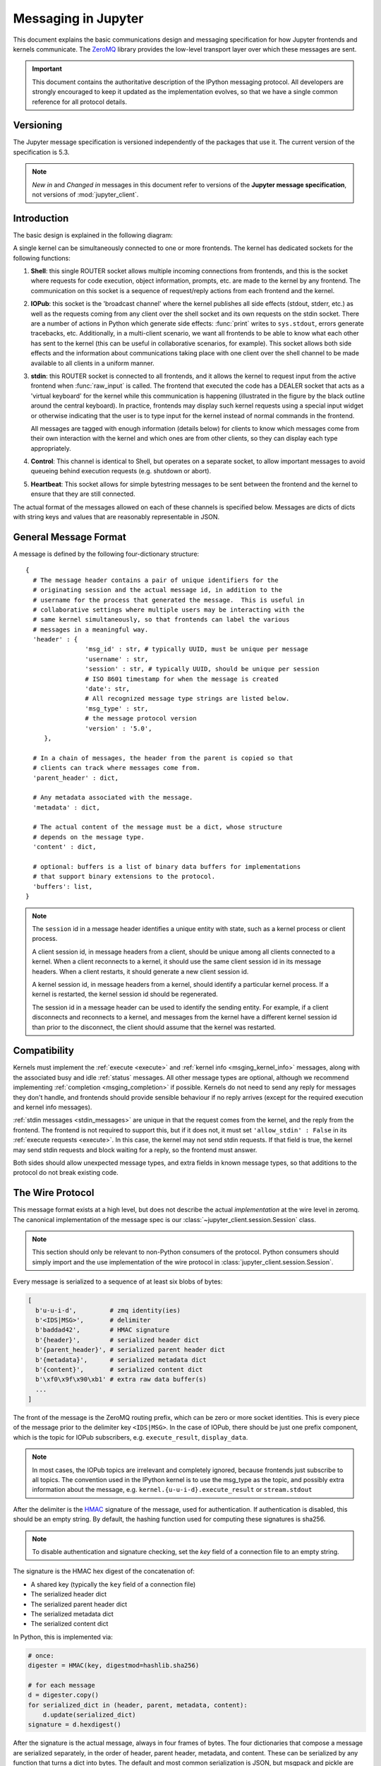 .. _messaging:

======================
 Messaging in Jupyter
======================

This document explains the basic communications design and messaging
specification for how Jupyter frontends and kernels communicate.
The ZeroMQ_ library provides the low-level transport layer over which these
messages are sent.

.. important::
   This document contains the authoritative description of the
   IPython messaging protocol. All developers are strongly encouraged to
   keep it updated as the implementation evolves, so that we have a single
   common reference for all protocol details.


Versioning
==========

The Jupyter message specification is versioned independently of the packages
that use it.
The current version of the specification is 5.3.

.. note::
   *New in* and *Changed in* messages in this document refer to versions of the
   **Jupyter message specification**, not versions of :mod:`jupyter_client`.

Introduction
============

The basic design is explained in the following diagram:

.. image:: figs/frontend-kernel.png
   :width: 450px
   :alt: IPython kernel/frontend messaging architecture.
   :align: center
   :target: ../_images/frontend-kernel.png

A single kernel can be simultaneously connected to one or more frontends.  The
kernel has dedicated sockets for the following functions:

1. **Shell**: this single ROUTER socket allows multiple incoming connections from
   frontends, and this is the socket where requests for code execution, object
   information, prompts, etc. are made to the kernel by any frontend.  The
   communication on this socket is a sequence of request/reply actions from
   each frontend and the kernel.

2. **IOPub**: this socket is the 'broadcast channel' where the kernel publishes all
   side effects (stdout, stderr, etc.) as well as the requests coming from any
   client over the shell socket and its own requests on the stdin socket.  There
   are a number of actions in Python which generate side effects: :func:`print`
   writes to ``sys.stdout``, errors generate tracebacks, etc.  Additionally, in
   a multi-client scenario, we want all frontends to be able to know what each
   other has sent to the kernel (this can be useful in collaborative scenarios,
   for example).  This socket allows both side effects and the information
   about communications taking place with one client over the shell channel
   to be made available to all clients in a uniform manner.

3. **stdin**: this ROUTER socket is connected to all frontends, and it allows
   the kernel to request input from the active frontend when :func:`raw_input` is called.
   The frontend that executed the code has a DEALER socket that acts as a 'virtual keyboard'
   for the kernel while this communication is happening (illustrated in the
   figure by the black outline around the central keyboard).  In practice,
   frontends may display such kernel requests using a special input widget or
   otherwise indicating that the user is to type input for the kernel instead
   of normal commands in the frontend.

   All messages are tagged with enough information (details below) for clients
   to know which messages come from their own interaction with the kernel and
   which ones are from other clients, so they can display each type
   appropriately.

4. **Control**: This channel is identical to Shell, but operates on a separate socket,
   to allow important messages to avoid queueing behind execution requests (e.g. shutdown or abort).

5. **Heartbeat**: This socket allows for simple bytestring messages to be sent
   between the frontend and the kernel to ensure that they are still connected.

The actual format of the messages allowed on each of these channels is
specified below.  Messages are dicts of dicts with string keys and values that
are reasonably representable in JSON.

General Message Format
======================

A message is defined by the following four-dictionary structure::

    {
      # The message header contains a pair of unique identifiers for the
      # originating session and the actual message id, in addition to the
      # username for the process that generated the message.  This is useful in
      # collaborative settings where multiple users may be interacting with the
      # same kernel simultaneously, so that frontends can label the various
      # messages in a meaningful way.
      'header' : {
                    'msg_id' : str, # typically UUID, must be unique per message
                    'username' : str,
                    'session' : str, # typically UUID, should be unique per session
                    # ISO 8601 timestamp for when the message is created
                    'date': str,
                    # All recognized message type strings are listed below.
                    'msg_type' : str,
                    # the message protocol version
                    'version' : '5.0',
         },

      # In a chain of messages, the header from the parent is copied so that
      # clients can track where messages come from.
      'parent_header' : dict,

      # Any metadata associated with the message.
      'metadata' : dict,

      # The actual content of the message must be a dict, whose structure
      # depends on the message type.
      'content' : dict,

      # optional: buffers is a list of binary data buffers for implementations
      # that support binary extensions to the protocol.
      'buffers': list,
    }

.. note::

    The ``session`` id in a message header identifies a unique entity with state,
    such as a kernel process or client process.

    A client session id, in message headers from a client, should be unique among
    all clients connected to a kernel. When a client reconnects to a kernel, it
    should use the same client session id in its message headers. When a client
    restarts, it should generate a new client session id.

    A kernel session id, in message headers from a kernel, should identify a
    particular kernel process. If a kernel is restarted, the kernel session id
    should be regenerated.

    The session id in a message header can be used to identify the sending entity.
    For example, if a client disconnects and reconnects to a kernel, and messages
    from the kernel have a different kernel session id than prior to the disconnect,
    the client should assume that the kernel was restarted.

.. versionchanged:: 5.0

    ``version`` key added to the header.

.. versionchanged:: 5.1

    ``date`` in the header was accidentally omitted from the spec prior to 5.1,
    but it has always been in the canonical implementation,
    so implementers are strongly encouraged to include it.
    It will be mandatory in 5.1.

.. _msging_compatibility:

Compatibility
=============

Kernels must implement the :ref:`execute <execute>` and :ref:`kernel info
<msging_kernel_info>` messages, along with the associated busy and idle
:ref:`status` messages. All other message types are
optional, although we recommend implementing :ref:`completion
<msging_completion>` if possible. Kernels do not need to send any reply for
messages they don't handle, and frontends should provide sensible behaviour if
no reply arrives (except for the required execution and kernel info messages).

:ref:`stdin messages <stdin_messages>` are unique in that the request comes from
the kernel, and the reply from the frontend. The frontend is not required to
support this, but if it does not, it must set ``'allow_stdin' : False`` in
its :ref:`execute requests <execute>`. In this case, the kernel may not send
stdin requests. If that field is true, the kernel may send stdin requests and
block waiting for a reply, so the frontend must answer.

Both sides should allow unexpected message types, and extra fields in known
message types, so that additions to the protocol do not break existing code.

.. _wire_protocol:

The Wire Protocol
=================


This message format exists at a high level,
but does not describe the actual *implementation* at the wire level in zeromq.
The canonical implementation of the message spec is our :class:`~jupyter_client.session.Session` class.

.. note::

    This section should only be relevant to non-Python consumers of the protocol.
    Python consumers should simply import and the use implementation of the wire
    protocol in :class:`jupyter_client.session.Session`.

Every message is serialized to a sequence of at least six blobs of bytes:

.. sourcecode:: python

    [
      b'u-u-i-d',         # zmq identity(ies)
      b'<IDS|MSG>',       # delimiter
      b'baddad42',        # HMAC signature
      b'{header}',        # serialized header dict
      b'{parent_header}', # serialized parent header dict
      b'{metadata}',      # serialized metadata dict
      b'{content}',       # serialized content dict
      b'\xf0\x9f\x90\xb1' # extra raw data buffer(s)
      ...
    ]

The front of the message is the ZeroMQ routing prefix,
which can be zero or more socket identities.
This is every piece of the message prior to the delimiter key ``<IDS|MSG>``.
In the case of IOPub, there should be just one prefix component,
which is the topic for IOPub subscribers, e.g. ``execute_result``, ``display_data``.

.. note::

    In most cases, the IOPub topics are irrelevant and completely ignored,
    because frontends just subscribe to all topics.
    The convention used in the IPython kernel is to use the msg_type as the topic,
    and possibly extra information about the message, e.g. ``kernel.{u-u-i-d}.execute_result`` or ``stream.stdout``

After the delimiter is the `HMAC`_ signature of the message, used for authentication.
If authentication is disabled, this should be an empty string.
By default, the hashing function used for computing these signatures is sha256.

.. _HMAC: https://en.wikipedia.org/wiki/HMAC

.. note::

    To disable authentication and signature checking,
    set the `key` field of a connection file to an empty string.

The signature is the HMAC hex digest of the concatenation of:

- A shared key (typically the ``key`` field of a connection file)
- The serialized header dict
- The serialized parent header dict
- The serialized metadata dict
- The serialized content dict

In Python, this is implemented via:

.. sourcecode:: python

    # once:
    digester = HMAC(key, digestmod=hashlib.sha256)

    # for each message
    d = digester.copy()
    for serialized_dict in (header, parent, metadata, content):
        d.update(serialized_dict)
    signature = d.hexdigest()

After the signature is the actual message, always in four frames of bytes.
The four dictionaries that compose a message are serialized separately,
in the order of header, parent header, metadata, and content.
These can be serialized by any function that turns a dict into bytes.
The default and most common serialization is JSON, but msgpack and pickle
are common alternatives.

After the serialized dicts are zero to many raw data buffers,
which can be used by message types that support binary data,
which can be used in custom messages, such as comms and extensions to the protocol.


Python API
==========

As messages are dicts, they map naturally to a ``func(**kw)`` call form.  We
should develop, at a few key points, functional forms of all the requests that
take arguments in this manner and automatically construct the necessary dict
for sending.

In addition, the Python implementation of the message specification extends
messages upon deserialization to the following form for convenience::

    {
      'header' : dict,
      # The msg's unique identifier and type are always stored in the header,
      # but the Python implementation copies them to the top level.
      'msg_id' : str,
      'msg_type' : str,
      'parent_header' : dict,
      'content' : dict,
      'metadata' : dict,
    }

All messages sent to or received by any IPython process should have this
extended structure.


Messages on the shell (ROUTER/DEALER) channel
=============================================

.. _request_reply:

Request-Reply
-------------

In general, the ROUTER/DEALER sockets follow a request-reply pattern:

The client sends an ``<action>_request`` message (such as ``execute_request``) on its shell (DEALER) socket.
The kernel receives that request and immediately publishes a ``status: busy`` message on IOPub.
The kernel then processes the request and sends the appropriate ``<action>_reply`` message, such as ``execute_reply``.
After processing the request and publishing associated IOPub messages, if any,
the kernel publishes a ``status: idle`` message.
This idle status message indicates that IOPub messages associated with a given request have all been received.

All reply messages have a ``'status'`` field, which will have one of the following values:

- ``status='ok'``: The request was processed successfully, and the remaining content of the reply is specified in the appropriate section below.
- ``status='error'``: The request failed due to an error.
   When status is 'error', the usual content of a successful reply should be omitted,
   instead the following fields should be present::

       {
          'status' : 'error',
          'ename' : str,   # Exception name, as a string
          'evalue' : str,  # Exception value, as a string
          'traceback' : list(str), # traceback frames as strings
       }

- ``status='abort'``: This is the same as ``status='error'``
  but with no information about the error.
  No fields should be present other that `status`.

As a special case, ``execute_reply`` messages (see :ref:`execution_results`)
have an ``execution_count`` field regardless of their status.

.. versionchanged:: 5.1

    ``status='abort'`` has not proved useful, and is considered deprecated.
    Kernels should send ``status='error'`` instead.


.. _execute:

Execute
-------

This message type is used by frontends to ask the kernel to execute code on
behalf of the user, in a namespace reserved to the user's variables (and thus
separate from the kernel's own internal code and variables).

Message type: ``execute_request``::

    content = {
        # Source code to be executed by the kernel, one or more lines.
    'code' : str,

    # A boolean flag which, if True, signals the kernel to execute
    # this code as quietly as possible.
    # silent=True forces store_history to be False,
    # and will *not*:
    #   - broadcast output on the IOPUB channel
    #   - have an execute_result
    # The default is False.
    'silent' : bool,

    # A boolean flag which, if True, signals the kernel to populate history
    # The default is True if silent is False.  If silent is True, store_history
    # is forced to be False.
    'store_history' : bool,

    # A dict mapping names to expressions to be evaluated in the
    # user's dict. The rich display-data representation of each will be evaluated after execution.
    # See the display_data content for the structure of the representation data.
    'user_expressions' : dict,

    # Some frontends do not support stdin requests.
    # If this is true, code running in the kernel can prompt the user for input
    # with an input_request message (see below). If it is false, the kernel
    # should not send these messages.
    'allow_stdin' : True,

    # A boolean flag, which, if True, aborts the execution queue if an exception is encountered.
    # If False, queued execute_requests will execute even if this request generates an exception.
    'stop_on_error' : True,
    }

.. versionchanged:: 5.0

    ``user_variables`` removed, because it is redundant with user_expressions.

The ``code`` field contains a single string (possibly multiline) to be executed.

The ``user_expressions`` field deserves a detailed explanation.  In the past, IPython had
the notion of a prompt string that allowed arbitrary code to be evaluated, and
this was put to good use by many in creating prompts that displayed system
status, path information, and even more esoteric uses like remote instrument
status acquired over the network.  But now that IPython has a clean separation
between the kernel and the clients, the kernel has no prompt knowledge; prompts
are a frontend feature, and it should be even possible for different
frontends to display different prompts while interacting with the same kernel.
``user_expressions`` can be used to retrieve this information.

Any error in evaluating any expression in ``user_expressions`` will result in
only that key containing a standard error message, of the form::

    {
        'status' : 'error',
        'ename' : 'NameError',
        'evalue' : 'foo',
        'traceback' : ...
    }

.. Note::

   In order to obtain the current execution counter for the purposes of
   displaying input prompts, frontends may make an execution request with an
   empty code string and ``silent=True``.

Upon completion of the execution request, the kernel *always* sends a reply,
with a status code indicating what happened and additional data depending on
the outcome.  See :ref:`below <execution_results>` for the possible return
codes and associated data.

.. seealso::

    :ref:`execution_semantics`

.. _execution_counter:

Execution counter (prompt number)
~~~~~~~~~~~~~~~~~~~~~~~~~~~~~~~~~

The kernel should have a single, monotonically increasing counter of all execution
requests that are made with ``store_history=True``. This counter is used to populate
the ``In[n]`` and ``Out[n]`` prompts.  The value of this counter will be returned as the
``execution_count`` field of all ``execute_reply`` and ``execute_input`` messages.

.. _execution_results:

Execution results
~~~~~~~~~~~~~~~~~

Message type: ``execute_reply``::

    content = {
      # One of: 'ok' OR 'error' OR 'aborted'
      'status' : str,

      # The global kernel counter that increases by one with each request that
      # stores history.  This will typically be used by clients to display
      # prompt numbers to the user.  If the request did not store history, this will
      # be the current value of the counter in the kernel.
      'execution_count' : int,
    }

When status is 'ok', the following extra fields are present::

    {
      # 'payload' will be a list of payload dicts, and is optional.
      # payloads are considered deprecated.
      # The only requirement of each payload dict is that it have a 'source' key,
      # which is a string classifying the payload (e.g. 'page').

      'payload' : list(dict),

      # Results for the user_expressions.
      'user_expressions' : dict,
    }

.. versionchanged:: 5.0

    ``user_variables`` is removed, use user_expressions instead.


Payloads (DEPRECATED)
~~~~~~~~~~~~~~~~~~~~~

.. admonition:: Execution payloads

    Payloads are considered **deprecated**, though their replacement is not yet implemented.

Payloads are a way to trigger frontend actions from the kernel. Current payloads:

**page**: display data in a pager.

Pager output is used for introspection, or other displayed information that's not considered output.
Pager payloads are generally displayed in a separate pane, that can be viewed alongside code,
and are not included in notebook documents.

.. sourcecode:: python

    {
      "source": "page",
      # mime-bundle of data to display in the pager.
      # Must include text/plain.
      "data": mimebundle,
      # line offset to start from
      "start": int,
    }

**set_next_input**: create a new output

used to create new cells in the notebook,
or set the next input in a console interface.
The main example being ``%load``.

.. sourcecode:: python

    {
      "source": "set_next_input",
      # the text contents of the cell to create
      "text": "some cell content",
      # If true, replace the current cell in document UIs instead of inserting
      # a cell. Ignored in console UIs.
      "replace": bool,
    }

**edit**: open a file for editing.

Triggered by `%edit`. Only the QtConsole currently supports edit payloads.

.. sourcecode:: python

    {
      "source": "edit",
      "filename": "/path/to/file.py", # the file to edit
      "line_number": int, # the line number to start with
    }

**ask_exit**: instruct the frontend to prompt the user for exit

Allows the kernel to request exit, e.g. via ``%exit`` in IPython.
Only for console frontends.

.. sourcecode:: python

    {
      "source": "ask_exit",
      # whether the kernel should be left running, only closing the client
      "keepkernel": bool,
    }


.. _msging_inspection:

Introspection
-------------

Code can be inspected to show useful information to the user.
It is up to the Kernel to decide what information should be displayed, and its formatting.

Message type: ``inspect_request``::

    content = {
        # The code context in which introspection is requested
        # this may be up to an entire multiline cell.
        'code' : str,

        # The cursor position within 'code' (in unicode characters) where inspection is requested
        'cursor_pos' : int,

        # The level of detail desired.  In IPython, the default (0) is equivalent to typing
        # 'x?' at the prompt, 1 is equivalent to 'x??'.
        # The difference is up to kernels, but in IPython level 1 includes the source code
        # if available.
        'detail_level' : 0 or 1,
    }

.. versionchanged:: 5.0

    ``object_info_request`` renamed to ``inspect_request``.

.. versionchanged:: 5.0

    ``name`` key replaced with ``code`` and ``cursor_pos``,
    moving the lexing responsibility to the kernel.

.. versionchanged:: 5.2

    Due to a widespread bug in many frontends, ``cursor_pos``
    in versions prior to 5.2 is ambiguous in the presence of "astral-plane" characters.
    In 5.2, cursor_pos **must be** the actual encoding-independent offset in unicode codepoints.
    See :ref:`cursor_pos_unicode_note` for more.


The reply is a mime-bundle, like a `display_data`_ message,
which should be a formatted representation of information about the context.
In the notebook, this is used to show tooltips over function calls, etc.

Message type: ``inspect_reply``::

    content = {
        # 'ok' if the request succeeded or 'error', with error information as in all other replies.
        'status' : 'ok',

        # found should be true if an object was found, false otherwise
        'found' : bool,

        # data can be empty if nothing is found
        'data' : dict,
        'metadata' : dict,
    }

.. versionchanged:: 5.0

    ``object_info_reply`` renamed to ``inspect_reply``.

.. versionchanged:: 5.0

    Reply is changed from structured data to a mime bundle,  allowing formatting decisions to be made by the kernel.

.. _msging_completion:

Completion
----------

Message type: ``complete_request``::

    content = {
        # The code context in which completion is requested
        # this may be up to an entire multiline cell, such as
        # 'foo = a.isal'
        'code' : str,

        # The cursor position within 'code' (in unicode characters) where completion is requested
        'cursor_pos' : int,
    }

.. versionchanged:: 5.0

    ``line``, ``block``, and ``text`` keys are removed in favor of a single ``code`` for context.
    Lexing is up to the kernel.

.. versionchanged:: 5.2

    Due to a widespread bug in many frontends, ``cursor_pos``
    in versions prior to 5.2 is ambiguous in the presence of "astral-plane" characters.
    In 5.2, cursor_pos **must be** the actual encoding-independent offset in unicode codepoints.
    See :ref:`cursor_pos_unicode_note` for more.


Message type: ``complete_reply``::

    content = {
    # status should be 'ok' unless an exception was raised during the request,
    # in which case it should be 'error', along with the usual error message content
    # in other messages.
    'status' : 'ok'

    # The list of all matches to the completion request, such as
    # ['a.isalnum', 'a.isalpha'] for the above example.
    'matches' : list,

    # The range of text that should be replaced by the above matches when a completion is accepted.
    # typically cursor_end is the same as cursor_pos in the request.
    'cursor_start' : int,
    'cursor_end' : int,

    # Information that frontend plugins might use for extra display information about completions.
    'metadata' : dict,
    }

.. versionchanged:: 5.0

    - ``matched_text`` is removed in favor of ``cursor_start`` and ``cursor_end``.
    - ``metadata`` is added for extended information.

.. _msging_history:

History
-------

For clients to explicitly request history from a kernel.  The kernel has all
the actual execution history stored in a single location, so clients can
request it from the kernel when needed.

Message type: ``history_request``::

    content = {

      # If True, also return output history in the resulting dict.
      'output' : bool,

      # If True, return the raw input history, else the transformed input.
      'raw' : bool,

      # So far, this can be 'range', 'tail' or 'search'.
      'hist_access_type' : str,

      # If hist_access_type is 'range', get a range of input cells. session
      # is a number counting up each time the kernel starts; you can give
      # a positive session number, or a negative number to count back from
      # the current session.
      'session' : int,
      # start and stop are line (cell) numbers within that session.
      'start' : int,
      'stop' : int,

      # If hist_access_type is 'tail' or 'search', get the last n cells.
      'n' : int,

      # If hist_access_type is 'search', get cells matching the specified glob
      # pattern (with * and ? as wildcards).
      'pattern' : str,

      # If hist_access_type is 'search' and unique is true, do not
      # include duplicated history.  Default is false.
      'unique' : bool,

    }

.. versionadded:: 4.0
   The key ``unique`` for ``history_request``.

Message type: ``history_reply``::

    content = {
      # A list of 3 tuples, either:
      # (session, line_number, input) or
      # (session, line_number, (input, output)),
      # depending on whether output was False or True, respectively.
      'history' : list,
    }

.. note::

   Most of the history messaging options are not used by Jupyter frontends, and
   many kernels do not implement them. If you're implementing these messages in
   a kernel, the 'tail' request is the most useful; this is used by the Qt
   console, for example. The notebook interface does not use history messages
   at all.

   This interface was designed by exposing all the main options of IPython's
   history interface. We may remove some options in a future version of the
   message spec.

.. _msging_is_complete:

Code completeness
-----------------

.. versionadded:: 5.0

When the user enters a line in a console style interface, the console must
decide whether to immediately execute the current code, or whether to show a
continuation prompt for further input. For instance, in Python ``a = 5`` would
be executed immediately, while ``for i in range(5):`` would expect further input.

There are four possible replies:

- *complete* code is ready to be executed
- *incomplete* code should prompt for another line
- *invalid* code will typically be sent for execution, so that the user sees the
  error soonest.
- *unknown* - if the kernel is not able to determine this. The frontend should
  also handle the kernel not replying promptly. It may default to sending the
  code for execution, or it may implement simple fallback heuristics for whether
  to execute the code (e.g. execute after a blank line).

Frontends may have ways to override this, forcing the code to be sent for
execution or forcing a continuation prompt.

Message type: ``is_complete_request``::

    content = {
        # The code entered so far as a multiline string
        'code' : str,
    }

Message type: ``is_complete_reply``::

    content = {
        # One of 'complete', 'incomplete', 'invalid', 'unknown'
        'status' : str,

        # If status is 'incomplete', indent should contain the characters to use
        # to indent the next line. This is only a hint: frontends may ignore it
        # and use their own autoindentation rules. For other statuses, this
        # field does not exist.
        'indent': str,
    }


Connect
-------

.. deprecated:: 5.1

    connect_request/reply have not proved useful, and are considered deprecated.
    Kernels are not expected to implement handlers for this message.

When a client connects to the request/reply socket of the kernel, it can issue
a connect request to get basic information about the kernel, such as the ports
the other ZeroMQ sockets are listening on. This allows clients to only have
to know about a single port (the shell channel) to connect to a kernel.
The ports for any additional channels the kernel is listening on should be included in the reply.
If any ports are omitted from the reply, this indicates that the channels are not running.

Message type: ``connect_request``::

    content = {}

For example, a kernel with all channels running:

Message type: ``connect_reply``::

    content = {
        'shell_port' : int,   # The port the shell ROUTER socket is listening on.
        'iopub_port' : int,   # The port the PUB socket is listening on.
        'stdin_port' : int,   # The port the stdin ROUTER socket is listening on.
        'hb_port' : int,      # The port the heartbeat socket is listening on.
        'control_port' : int,      # The port the control ROUTER socket is listening on.
    }


.. _msging_comm_info:

Comm info
---------

When a client needs the currently open comms in the kernel, it can issue a
request for the currently open comms. When the optional ``target_name`` is
specified, the reply only contains the currently open comms for the target.

Message type: ``comm_info_request``::

    content = {
        # Optional, the target name
        'target_name': str,
    }

Message type: ``comm_info_reply``::

    content = {
        # A dictionary of the comms, indexed by uuids.
        'comms': {
            comm_id: {
                'target_name': str,
            },
        },
    }

.. versionadded:: 5.1

    ``comm_info`` is a proposed addition for msgspec v5.1.

.. _msging_kernel_info:

Kernel info
-----------

If a client needs to know information about the kernel, it can
make a request of the kernel's information.
This message can be used to fetch core information of the
kernel, including language (e.g., Python), language version number and
IPython version number, and the IPython message spec version number.

Message type: ``kernel_info_request``::

    content = {
    }

Message type: ``kernel_info_reply``::

    content = {
        # 'ok' if the request succeeded or 'error', with error information as in all other replies.
        'status' : 'ok',

        # Version of messaging protocol.
        # The first integer indicates major version.  It is incremented when
        # there is any backward incompatible change.
        # The second integer indicates minor version.  It is incremented when
        # there is any backward compatible change.
        'protocol_version': 'X.Y.Z',

        # The kernel implementation name
        # (e.g. 'ipython' for the IPython kernel)
        'implementation': str,

        # Implementation version number.
        # The version number of the kernel's implementation
        # (e.g. IPython.__version__ for the IPython kernel)
        'implementation_version': 'X.Y.Z',

        # Information about the language of code for the kernel
        'language_info': {
            # Name of the programming language that the kernel implements.
            # Kernel included in IPython returns 'python'.
            'name': str,

            # Language version number.
            # It is Python version number (e.g., '2.7.3') for the kernel
            # included in IPython.
            'version': 'X.Y.Z',

            # mimetype for script files in this language
            'mimetype': str,

            # Extension including the dot, e.g. '.py'
            'file_extension': str,

            # Pygments lexer, for highlighting
            # Only needed if it differs from the 'name' field.
            'pygments_lexer': str,

            # Codemirror mode, for for highlighting in the notebook.
            # Only needed if it differs from the 'name' field.
            'codemirror_mode': str or dict,

            # Nbconvert exporter, if notebooks written with this kernel should
            # be exported with something other than the general 'script'
            # exporter.
            'nbconvert_exporter': str,
        },

        # A banner of information about the kernel,
        # which may be desplayed in console environments.
        'banner' : str,

        # Optional: A list of dictionaries, each with keys 'text' and 'url'.
        # These will be displayed in the help menu in the notebook UI.
        'help_links': [
            {'text': str, 'url': str}
        ],
    }

Refer to the lists of available `Pygments lexers <http://pygments.org/docs/lexers/>`_
and `codemirror modes <http://codemirror.net/mode/index.html>`_ for those fields.

.. versionchanged:: 5.0

    Versions changed from lists of integers to strings.

.. versionchanged:: 5.0

    ``ipython_version`` is removed.

.. versionchanged:: 5.0

    ``language_info``, ``implementation``, ``implementation_version``, ``banner``
    and ``help_links`` keys are added.

.. versionchanged:: 5.0

    ``language_version`` moved to ``language_info.version``

.. versionchanged:: 5.0

    ``language`` moved to ``language_info.name``

.. _msging_shutdown:

Kernel shutdown
---------------

The clients can request the kernel to shut itself down; this is used in
multiple cases:

- when the user chooses to close the client application via a menu or window
  control.
- when the user types 'exit' or 'quit' (or their uppercase magic equivalents).
- when the user chooses a GUI method (like the 'Ctrl-C' shortcut in the
  IPythonQt client) to force a kernel restart to get a clean kernel without
  losing client-side state like history or inlined figures.

The client sends a shutdown request to the kernel, and once it receives the
reply message (which is otherwise empty), it can assume that the kernel has
completed shutdown safely.  The request is sent on the `control` channel.

Upon their own shutdown, client applications will typically execute a last
minute sanity check and forcefully terminate any kernel that is still alive, to
avoid leaving stray processes in the user's machine.

Message type: ``shutdown_request``::

    content = {
        'restart' : bool # False if final shutdown, or True if shutdown precedes a restart
    }

Message type: ``shutdown_reply``::

    content = {
        'restart' : bool # False if final shutdown, or True if shutdown precedes a restart
    }

.. Note::

   When the clients detect a dead kernel thanks to inactivity on the heartbeat
   socket, they simply send a forceful process termination signal, since a dead
   process is unlikely to respond in any useful way to messages.

.. versionchanged:: 5.4

    Sending a ``shutdown_request`` message on the ``shell`` channel is deprecated.



.. _msging_interrupt:

Kernel interrupt
----------------

In case a kernel can not catch operating system interrupt signals (e.g. the used
runtime handles signals and does not allow a user program to define a callback),
a kernel can choose to be notified using a message instead. For this to work,
the kernels kernelspec must set `interrupt_mode` to ``message``. An interruption
will then result in the following message on the `control` channel:

Message type: ``interrupt_request``::

    content = {}

Message type: ``interrupt_reply``::

    content = {}

.. versionadded:: 5.3


Messages on the IOPub (PUB/SUB) channel
=======================================



Streams (stdout,  stderr, etc)
------------------------------

Message type: ``stream``::

    content = {
        # The name of the stream is one of 'stdout', 'stderr'
        'name' : str,

        # The text is an arbitrary string to be written to that stream
        'text' : str,
    }

.. versionchanged:: 5.0

    'data' key renamed to 'text' for consistency with the notebook format.

Display Data
------------

This type of message is used to bring back data that should be displayed (text,
html, svg, etc.) in the frontends. This data is published to all frontends.
Each message can have multiple representations of the data; it is up to the
frontend to decide which to use and how. A single message should contain all
possible representations of the same information. Each representation should
be a JSON'able data structure, and should be a valid MIME type.

Some questions remain about this design:

* Do we use this message type for execute_result/displayhook? Probably not, because
  the displayhook also has to handle the Out prompt display. On the other hand
  we could put that information into the metadata section.

.. _display_data:

Message type: ``display_data``::

    content = {

        # Who create the data
        # Used in V4. Removed in V5.
        # 'source' : str,

        # The data dict contains key/value pairs, where the keys are MIME
        # types and the values are the raw data of the representation in that
        # format.
        'data' : dict,

        # Any metadata that describes the data
        'metadata' : dict,

        # Optional transient data introduced in 5.1. Information not to be
        # persisted to a notebook or other documents. Intended to live only
        # during a live kernel session.
        'transient': dict,
    }


The ``metadata`` contains any metadata that describes the output.
Global keys are assumed to apply to the output as a whole.
The ``metadata`` dict can also contain mime-type keys, which will be sub-dictionaries,
which are interpreted as applying only to output of that type.
Third parties should put any data they write into a single dict
with a reasonably unique name to avoid conflicts.

The only metadata keys currently defined in IPython are the width and height
of images::

    metadata = {
      'image/png' : {
        'width': 640,
        'height': 480
      }
    }

and expanded for JSON data::

    metadata = {
      'application/json' : {
        'expanded': True
      }
    }


The ``transient`` dict contains runtime metadata that should not be persisted to
document formats and is fully optional. The only transient key currently defined in Jupyter is
``display_id``::

    transient = {
        'display_id': 'abcd'
    }

.. versionchanged:: 5.0

    `application/json` data should be unpacked JSON data,
    not double-serialized as a JSON string.

.. versionchanged:: 5.1

    `transient` is a new field.

Update Display Data
-------------------

.. versionadded:: 5.1

Displays can now be named with a ``display_id`` within the ``transient`` field of
``display_data`` or ``execute_result``.

When a ``display_id`` is specified for a display, it can be updated later
with an ``update_display_data`` message. This message has the same format as `display_data`_
messages and must contain a ``transient`` field with a ``display_id``.

.. _update_display_data:

Message type: ``update_display_data``::

    content = {

        # The data dict contains key/value pairs, where the keys are MIME
        # types and the values are the raw data of the representation in that
        # format.
        'data' : dict,

        # Any metadata that describes the data
        'metadata' : dict,

        # Any information not to be persisted to a notebook or other environment
        # Intended to live only during a kernel session
        'transient': dict,
    }

Frontends can choose how they update prior outputs (or if they regard this as a
regular ``display_data`` message). Within the jupyter and nteract_ notebooks,
all displays that match the ``display_id`` are updated (even if there are multiple).

Code inputs
-----------

To let all frontends know what code is being executed at any given time, these
messages contain a re-broadcast of the ``code`` portion of an
:ref:`execute_request <execute>`, along with the :ref:`execution_count
<execution_counter>`.

Message type: ``execute_input``::

    content = {
        'code' : str,  # Source code to be executed, one or more lines

        # The counter for this execution is also provided so that clients can
        # display it, since IPython automatically creates variables called _iN
        # (for input prompt In[N]).
        'execution_count' : int
    }

.. versionchanged:: 5.0

    ``pyin`` is renamed to ``execute_input``.


Execution results
-----------------

Results of an execution are published as an ``execute_result``.
These are identical to `display_data`_ messages, with the addition of an ``execution_count`` key.

Results can have multiple simultaneous formats depending on its
configuration. A plain text representation should always be provided
in the ``text/plain`` mime-type. Frontends are free to display any or all of these
according to its capabilities.
Frontends should ignore mime-types they do not understand. The data itself is
any JSON object and depends on the format. It is often, but not always a string.

Message type: ``execute_result``::

    content = {

        # The counter for this execution is also provided so that clients can
        # display it, since IPython automatically creates variables called _N
        # (for prompt N).
        'execution_count' : int,

        # data and metadata are identical to a display_data message.
        # the object being displayed is that passed to the display hook,
        # i.e. the *result* of the execution.
        'data' : dict,
        'metadata' : dict,
    }

Execution errors
----------------

When an error occurs during code execution

Message type: ``error``::

    content = {
       # Similar content to the execute_reply messages for the 'error' case,
       # except the 'status' and 'execution_count' fields are omitted.
    }

.. versionchanged:: 5.0

    ``pyerr`` renamed to ``error``

.. _status:

Kernel status
-------------

This message type is used by frontends to monitor the status of the kernel.

Message type: ``status``::

    content = {
        # When the kernel starts to handle a message, it will enter the 'busy'
        # state and when it finishes, it will enter the 'idle' state.
        # The kernel will publish state 'starting' exactly once at process startup.
        execution_state : ('busy', 'idle', 'starting')
    }

When a kernel receives a request and begins processing it,
the kernel shall immediately publish a status message with ``execution_state: 'busy'``.
When that kernel has completed processing the request
and has finished publishing associated IOPub messages, if any,
it shall publish a status message with ``execution_state: 'idle'``.
Thus, the outputs associated with a given execution shall generally arrive
between the busy and idle status messages associated with a given request.

.. note::

    **A caveat for asynchronous output**

    Asynchronous output (e.g. from background threads) may be produced after the kernel
    has sent the idle status message that signals the completion of the request.
    The handling of these out-of-order output messages is currently undefined in this specification,
    but the Jupyter Notebook continues to handle IOPub messages associated with a given request
    after the idle message has arrived,
    as long as the output area corresponding to that request is still active.

.. versionchanged:: 5.0

    Busy and idle messages should be sent before/after handling every request,
    not just execution.

Clear output
------------

This message type is used to clear the output that is visible on the frontend.

Message type: ``clear_output``::

    content = {

        # Wait to clear the output until new output is available.  Clears the
        # existing output immediately before the new output is displayed.
        # Useful for creating simple animations with minimal flickering.
        'wait' : bool,
    }

.. versionchanged:: 4.1

    ``stdout``, ``stderr``, and ``display`` boolean keys for selective clearing are removed,
    and ``wait`` is added.
    The selective clearing keys are ignored in v4 and the default behavior remains the same,
    so v4 clear_output messages will be safely handled by a v4.1 frontend.

.. _stdin_messages:

Messages on the stdin (ROUTER/DEALER) channel
=============================================

With the stdin ROUTER/DEALER socket, the request/reply pattern goes in the
opposite direction of most kernel communication.
With the stdin socket, the kernel makes the request, and the single frontend
provides the response.
This pattern allows code to prompt the user for a line of input,
which would normally be read from stdin in a terminal.

Many programming languages provide a function which displays a prompt, blocks
until the user presses return, and returns the text they typed before pressing
return. In Python 3, this is the ``input()`` function; in R it is called
``readline()``. If the :ref:`execute_request <execute>` message has
``allow_stdin==True``, kernels may implement these functions so that they send
an ``input_request`` message and wait for a corresponding ``input_reply``. The
frontend is responsible for displaying the prompt and getting the user's input.

If ``allow_stdin`` is False, the kernel must not send ``stdin_request``. The
kernel may decide what to do instead, but it's most likely that calls to the
'prompt for input' function should fail immediately in this case.

Message type: ``input_request``::

    content = {
        # the text to show at the prompt
        'prompt' : str,
        # Is the request for a password?
        # If so, the frontend shouldn't echo input.
        'password' : bool
    }

Message type: ``input_reply``::

    content = { 'value' : str }


When ``password`` is True, the frontend should not show the input as it is entered.
Different frontends may obscure it in different ways; e.g. showing each
character entered as the same neutral symbol, or not showing anything at all as
the user types.

.. versionchanged:: 5.0

    ``password`` key added.

.. note::

    The stdin socket of the client is required to have the same zmq IDENTITY
    as the client's shell socket.
    Because of this, the ``input_request`` must be sent with the same IDENTITY
    routing prefix as the ``execute_reply`` in order for the frontend to receive
    the message.

.. note::

   This pattern of requesting user input is quite different from how stdin works
   at a lower level. The Jupyter protocol does not support everything code
   running in a terminal can do with stdin, but we believe that this enables the
   most common use cases.

.. _kernel_heartbeat:

Heartbeat for kernels
=====================

Clients send ping messages on a REQ socket, which are echoed right back
from the Kernel's REP socket. These are simple bytestrings, not full JSON messages described above.


Custom Messages
===============

.. versionadded:: 4.1

Message spec 4.1 (IPython 2.0) added a messaging system for developers to add their own objects with Frontend
and Kernel-side components, and allow them to communicate with each other.
To do this, IPython adds a notion of a ``Comm``, which exists on both sides,
and can communicate in either direction.

These messages are fully symmetrical - both the Kernel and the Frontend can send each message,
and no messages expect a reply.
The Kernel listens for these messages on the Shell channel,
and the Frontend listens for them on the IOPub channel.

Opening a Comm
--------------

Opening a Comm produces a ``comm_open`` message, to be sent to the other side::

    {
      'comm_id' : 'u-u-i-d',
      'target_name' : 'my_comm',
      'data' : {}
    }

Every Comm has an ID and a target name.
The code handling the message on the receiving side is responsible for maintaining a mapping
of target_name keys to constructors.
After a ``comm_open`` message has been sent,
there should be a corresponding Comm instance on both sides.
The ``data`` key is always a dict and can be any extra JSON information used in initialization of the comm.

If the ``target_name`` key is not found on the receiving side,
then it should immediately reply with a ``comm_close`` message to avoid an inconsistent state.


Comm Messages
-------------

Comm messages are one-way communications to update comm state,
used for synchronizing widget state, or simply requesting actions of a comm's counterpart.

Essentially, each comm pair defines their own message specification implemented inside the ``data`` dict.

There are no expected replies (of course, one side can send another ``comm_msg`` in reply).

Message type: ``comm_msg``::

    {
      'comm_id' : 'u-u-i-d',
      'data' : {}
    }

Tearing Down Comms
------------------

Since comms live on both sides, when a comm is destroyed the other side must be notified.
This is done with a ``comm_close`` message.

Message type: ``comm_close``::

    {
      'comm_id' : 'u-u-i-d',
      'data' : {}
    }

Output Side Effects
-------------------

Since comm messages can execute arbitrary user code,
handlers should set the parent header and publish status busy / idle,
just like an execute request.


Notes
=====

.. _cursor_pos_unicode_note:

``cursor_pos`` and unicode offsets
----------------------------------

Many frontends, especially those implemented in javascript,
reported cursor_pos as the interpreter's string index,
which is not the same as the unicode character offset if the interpreter uses UTF-16 (e.g. javascript or Python 2 on macOS),
which stores "astral-plane" characters such as ``𝐚 (U+1D41A)`` as surrogate pairs,
taking up two indices instead of one, causing a unicode offset
drift of one per astral-plane character.
Not all frontends have this behavior, however,
and after JSON serialization information about which encoding was used
when calculating the offset is lost,
so assuming ``cursor_pos`` is calculated in UTF-16 could result in a similarly incorrect offset
for frontends that did the right thing.

For this reason, in protocol versions prior to 5.2, ``cursor_pos``
is officially ambiguous in the presence of astral plane unicode characters.
Frontends claiming to implement protocol 5.2 **MUST** identify cursor_pos as the encoding-independent unicode character offset.
Kernels may choose to expect the UTF-16 offset from requests implementing protocol 5.1 and earlier, in order to behave correctly with the most popular frontends.
But they should know that doing so *introduces* the inverse bug for the frontends that do not have this bug.

Known affected frontends (as of 2017-06):

- Jupyter Notebook < 5.1
- JupyterLab < 0.24
- nteract < 0.2.0
- CoCalc
- Jupyter Console and QtConsole with Python 2 on macOS and Windows

Known *not* affected frontends:

- QtConsole, Jupyter Console with Python 3 or Python 2 on Linux

.. seealso::

    `Discussion on GitHub <https://github.com/jupyter/jupyter_client/issues/259>`_


.. _ZeroMQ: http://zeromq.org
.. _nteract: https://nteract.io
